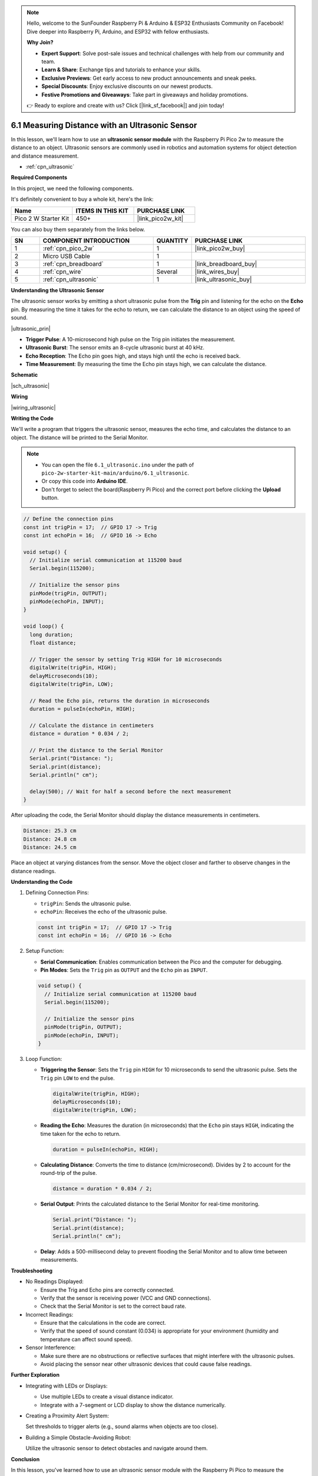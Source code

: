 .. note::

    Hello, welcome to the SunFounder Raspberry Pi & Arduino & ESP32 Enthusiasts Community on Facebook! Dive deeper into Raspberry Pi, Arduino, and ESP32 with fellow enthusiasts.

    **Why Join?**

    - **Expert Support**: Solve post-sale issues and technical challenges with help from our community and team.
    - **Learn & Share**: Exchange tips and tutorials to enhance your skills.
    - **Exclusive Previews**: Get early access to new product announcements and sneak peeks.
    - **Special Discounts**: Enjoy exclusive discounts on our newest products.
    - **Festive Promotions and Giveaways**: Take part in giveaways and holiday promotions.

    👉 Ready to explore and create with us? Click [|link_sf_facebook|] and join today!

.. _ar_ultrasonic:

6.1 Measuring Distance with an Ultrasonic Sensor
================================================

In this lesson, we'll learn how to use an **ultrasonic sensor module** with the Raspberry Pi Pico 2w to measure the distance to an object. Ultrasonic sensors are commonly used in robotics and automation systems for object detection and distance measurement.

* :ref:`cpn_ultrasonic`

**Required Components**

In this project, we need the following components. 

It's definitely convenient to buy a whole kit, here's the link: 

.. list-table::
    :widths: 20 20 20
    :header-rows: 1

    *   - Name	
        - ITEMS IN THIS KIT
        - PURCHASE LINK
    *   - Pico 2 W Starter Kit	
        - 450+
        - |link_pico2w_kit|

You can also buy them separately from the links below.


.. list-table::
    :widths: 5 20 5 20
    :header-rows: 1

    *   - SN
        - COMPONENT INTRODUCTION	
        - QUANTITY
        - PURCHASE LINK

    *   - 1
        - :ref:`cpn_pico_2w`
        - 1
        - |link_pico2w_buy|
    *   - 2
        - Micro USB Cable
        - 1
        - 
    *   - 3
        - :ref:`cpn_breadboard`
        - 1
        - |link_breadboard_buy|
    *   - 4
        - :ref:`cpn_wire`
        - Several
        - |link_wires_buy|
    *   - 5
        - :ref:`cpn_ultrasonic`
        - 1
        - |link_ultrasonic_buy|

**Understanding the Ultrasonic Sensor**

The ultrasonic sensor works by emitting a short ultrasonic pulse from the **Trig** pin and listening for the echo on the **Echo** pin. By measuring the time it takes for the echo to return, we can calculate the distance to an object using the speed of sound.

|ultrasonic_prin|

* **Trigger Pulse**: A 10-microsecond high pulse on the Trig pin initiates the measurement.
* **Ultrasonic Burst**: The sensor emits an 8-cycle ultrasonic burst at 40 kHz.
* **Echo Reception**: The Echo pin goes high, and stays high until the echo is received back.
* **Time Measurement**: By measuring the time the Echo pin stays high, we can calculate the distance.

**Schematic**

|sch_ultrasonic|

**Wiring**

|wiring_ultrasonic|

**Writing the Code**

We'll write a program that triggers the ultrasonic sensor, measures the echo time, and calculates the distance to an object. The distance will be printed to the Serial Monitor.

.. note::

    * You can open the file ``6.1_ultrasonic.ino`` under the path of ``pico-2w-starter-kit-main/arduino/6.1_ultrasonic``. 
    * Or copy this code into **Arduino IDE**.
    * Don't forget to select the board(Raspberry Pi Pico) and the correct port before clicking the **Upload** button.


.. code-block:: arduino

    // Define the connection pins
    const int trigPin = 17;  // GPIO 17 -> Trig
    const int echoPin = 16;  // GPIO 16 -> Echo

    void setup() {
      // Initialize serial communication at 115200 baud
      Serial.begin(115200);
    
      // Initialize the sensor pins
      pinMode(trigPin, OUTPUT);
      pinMode(echoPin, INPUT);
    }

    void loop() {
      long duration;
      float distance;

      // Trigger the sensor by setting Trig HIGH for 10 microseconds
      digitalWrite(trigPin, HIGH);
      delayMicroseconds(10);
      digitalWrite(trigPin, LOW);
    
      // Read the Echo pin, returns the duration in microseconds
      duration = pulseIn(echoPin, HIGH);
    
      // Calculate the distance in centimeters
      distance = duration * 0.034 / 2;
    
      // Print the distance to the Serial Monitor
      Serial.print("Distance: ");
      Serial.print(distance);
      Serial.println(" cm");
    
      delay(500); // Wait for half a second before the next measurement
    }

After uploading the code, the Serial Monitor should display the distance measurements in centimeters.

.. code-block::

    Distance: 25.3 cm
    Distance: 24.8 cm
    Distance: 24.5 cm

Place an object at varying distances from the sensor.
Move the object closer and farther to observe changes in the distance readings.

**Understanding the Code**

#. Defining Connection Pins:

   * ``trigPin``: Sends the ultrasonic pulse.
   * ``echoPin``: Receives the echo of the ultrasonic pulse.

   .. code-block:: arduino

        const int trigPin = 17;  // GPIO 17 -> Trig
        const int echoPin = 16;  // GPIO 16 -> Echo

#. Setup Function:

   * **Serial Communication**: Enables communication between the Pico and the computer for debugging.
   * **Pin Modes**: Sets the ``Trig`` pin as ``OUTPUT`` and the ``Echo`` pin as ``INPUT``.

   .. code-block:: arduino

        void setup() {
          // Initialize serial communication at 115200 baud
          Serial.begin(115200);

          // Initialize the sensor pins
          pinMode(trigPin, OUTPUT);
          pinMode(echoPin, INPUT);
        }

#. Loop Function:

   * **Triggering the Sensor**: Sets the ``Trig`` pin ``HIGH`` for 10 microseconds to send the ultrasonic pulse. Sets the ``Trig`` pin ``LOW`` to end the pulse.

     .. code-block:: arduino

        digitalWrite(trigPin, HIGH);
        delayMicroseconds(10);
        digitalWrite(trigPin, LOW);

   * **Reading the Echo**: Measures the duration (in microseconds) that the ``Echo`` pin stays ``HIGH``, indicating the time taken for the echo to return.

     .. code-block:: arduino

        duration = pulseIn(echoPin, HIGH);

   * **Calculating Distance**: Converts the time to distance (cm/microsecond). Divides by 2 to account for the round-trip of the pulse.

     .. code-block:: arduino

        distance = duration * 0.034 / 2;

   * **Serial Output**: Prints the calculated distance to the Serial Monitor for real-time monitoring.

     .. code-block:: arduino

        Serial.print("Distance: ");
        Serial.print(distance);
        Serial.println(" cm");

   * **Delay**: Adds a 500-millisecond delay to prevent flooding the Serial Monitor and to allow time between measurements.

**Troubleshooting**

* No Readings Displayed:

  * Ensure the Trig and Echo pins are correctly connected.
  * Verify that the sensor is receiving power (VCC and GND connections).
  * Check that the Serial Monitor is set to the correct baud rate.

* Incorrect Readings:

  * Ensure that the calculations in the code are correct.
  * Verify that the speed of sound constant (0.034) is appropriate for your environment (humidity and temperature can affect sound speed).


* Sensor Interference:

  * Make sure there are no obstructions or reflective surfaces that might interfere with the ultrasonic pulses.
  * Avoid placing the sensor near other ultrasonic devices that could cause false readings.


**Further Exploration**

* Integrating with LEDs or Displays:

  * Use multiple LEDs to create a visual distance indicator.
  * Integrate with a 7-segment or LCD display to show the distance numerically.

* Creating a Proximity Alert System:

  Set thresholds to trigger alerts (e.g., sound alarms when objects are too close).

* Building a Simple Obstacle-Avoiding Robot:

  Utilize the ultrasonic sensor to detect obstacles and navigate around them.

**Conclusion**

In this lesson, you've learned how to use an ultrasonic sensor module with the Raspberry Pi Pico to measure the distance to an object. By triggering ultrasonic pulses and measuring the echo time, you can accurately determine the distance of nearby objects. This project serves as a foundation for more complex applications in robotics, automation, and interactive systems.
